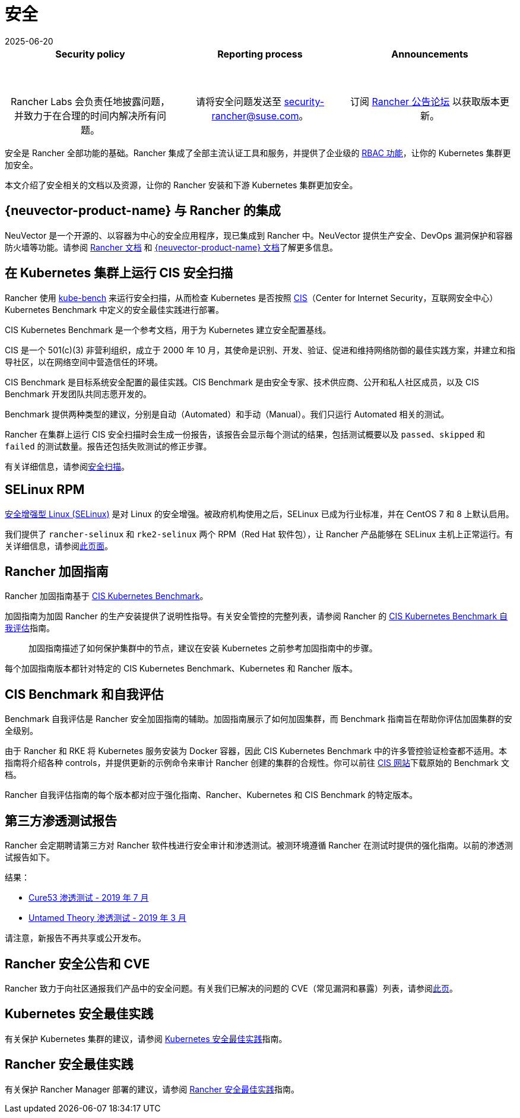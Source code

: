 = 安全
:revdate: 2025-06-20
:page-revdate: {revdate}

[pass]
<table width="100%">
  <tr style="vertical-align: top;text-align: center;border-bottom-style: none;border-top-style: solid;border-top-width: 2px;border-top-color: #c0c2c4;">
    <td width="30%">
      <h4>Security policy</h4><br/>
      <p style={{padding: '8px'}}>Rancher Labs 会负责任地披露问题，并致力于在合理的时间内解决所有问题。</p>
    </td>
    <td width="30%">
      <h4>Reporting process</h4><br/>
      <p style={{padding: '8px'}}>请将安全问题发送至 <a href="mailto:security-rancher@suse.com">security-rancher@suse.com</a>。</p>
    </td>
    <td width="30%">
      <h4>Announcements</h4><br/>
      <p style={{padding:'8px'}}>订阅 <a href="https://forums.rancher.com/c/announcements">Rancher 公告论坛</a> 以获取版本更新。</p>
    </td>
  </tr>
</table>

安全是 Rancher 全部功能的基础。Rancher 集成了全部主流认证工具和服务，并提供了企业级的 xref:rancher-admin/users/authn-and-authz/manage-role-based-access-control-rbac/manage-role-based-access-control-rbac.adoc[RBAC 功能]，让你的 Kubernetes 集群更加安全。

本文介绍了安全相关的文档以及资源，让你的 Rancher 安装和下游 Kubernetes 集群更加安全。

== {neuvector-product-name} 与 Rancher 的集成

NeuVector 是一个开源的、以容器为中心的安全应用程序，现已集成到 Rancher 中。NeuVector 提供生产安全、DevOps 漏洞保护和容器防火墙等功能。请参阅 xref:integrations/neuvector/neuvector.adoc[Rancher 文档] 和 https://documentation.suse.com/cloudnative/security/{neuvector-docs-version}/en/overview.html[{neuvector-product-name} 文档]了解更多信息。

== 在 Kubernetes 集群上运行 CIS 安全扫描

Rancher 使用 https://github.com/aquasecurity/kube-bench[kube-bench] 来运行安全扫描，从而检查 Kubernetes 是否按照 https://www.cisecurity.org/cis-benchmarks/[CIS]（Center for Internet Security，互联网安全中心）Kubernetes Benchmark 中定义的安全最佳实践进行部署。

CIS Kubernetes Benchmark 是一个参考文档，用于为 Kubernetes 建立安全配置基线。

CIS 是一个 501(c)(3) 非营利组织，成立于 2000 年 10 月，其使命是识别、开发、验证、促进和维持网络防御的最佳实践方案，并建立和指导社区，以在网络空间中营造信任的环境。

CIS Benchmark 是目标系统安全配置的最佳实践。CIS Benchmark 是由安全专家、技术供应商、公开和私人社区成员，以及 CIS Benchmark 开发团队共同志愿开发的。

Benchmark 提供两种类型的建议，分别是自动（Automated）和手动（Manual）。我们只运行 Automated 相关的测试。

Rancher 在集群上运行 CIS 安全扫描时会生成一份报告，该报告会显示每个测试的结果，包括测试概要以及 `passed`、`skipped` 和 `failed` 的测试数量。报告还包括失败测试的修正步骤。

有关详细信息，请参阅xref:security/cis-scans/how-to.adoc[安全扫描]。

== SELinux RPM

https://en.wikipedia.org/wiki/Security-Enhanced_Linux[安全增强型 Linux (SELinux)] 是对 Linux 的安全增强。被政府机构使用之后，SELinux 已成为行业标准，并在 CentOS 7 和 8 上默认启用。

我们提供了 `rancher-selinux` 和 `rke2-selinux` 两个 RPM（Red Hat 软件包），让 Rancher 产品能够在 SELinux 主机上正常运行。有关详细信息，请参阅xref:security/selinux-rpm/selinux-rpm.adoc[此页面]。

== Rancher 加固指南

Rancher 加固指南基于 https://www.cisecurity.org/benchmark/kubernetes/[CIS Kubernetes Benchmark]。

加固指南为加固 Rancher 的生产安装提供了说明性指导。有关安全管控的完整列表，请参阅 Rancher 的 <<_cis_benchmark_和自我评估,CIS Kubernetes Benchmark 自我评估>>指南。

____
加固指南描述了如何保护集群中的节点，建议在安装 Kubernetes 之前参考加固指南中的步骤。
____

每个加固指南版本都针对特定的 CIS Kubernetes Benchmark、Kubernetes 和 Rancher 版本。

== CIS Benchmark 和自我评估

Benchmark 自我评估是 Rancher 安全加固指南的辅助。加固指南展示了如何加固集群，而 Benchmark 指南旨在帮助你评估加固集群的安全级别。

由于 Rancher 和 RKE 将 Kubernetes 服务安装为 Docker 容器，因此 CIS Kubernetes Benchmark 中的许多管控验证检查都不适用。本指南将介绍各种 controls，并提供更新的示例命令来审计 Rancher 创建的集群的合规性。你可以前往 https://www.cisecurity.org/benchmark/kubernetes/[CIS 网站]下载原始的 Benchmark 文档。

Rancher 自我评估指南的每个版本都对应于强化指南、Rancher、Kubernetes 和 CIS Benchmark 的特定版本。

== 第三方渗透测试报告

Rancher 会定期聘请第三方对 Rancher 软件栈进行安全审计和渗透测试。被测环境遵循 Rancher 在测试时提供的强化指南。以前的渗透测试报告如下。

结果：

* https://releases.rancher.com/documents/security/pen-tests/2019/RAN-01-cure53-report.final.pdf[Cure53 渗透测试 - 2019 年 7 月]
* https://releases.rancher.com/documents/security/pen-tests/2019/UntamedTheory-Rancher_SecurityAssessment-20190712_v5.pdf[Untamed Theory 渗透测试 - 2019 年 3 月]

请注意，新报告不再共享或公开发布。

== Rancher 安全公告和 CVE

Rancher 致力于向社区通报我们产品中的安全问题。有关我们已解决的问题的 CVE（常见漏洞和暴露）列表，请参阅xref:security/cves.adoc[此页]。

== Kubernetes 安全最佳实践

有关保护 Kubernetes 集群的建议，请参阅 xref:security/kubernetes-security-best-practices.adoc[Kubernetes 安全最佳实践]指南。

== Rancher 安全最佳实践

有关保护 Rancher Manager 部署的建议，请参阅 xref:security/rancher-security-best-practices.adoc[Rancher 安全最佳实践]指南。
